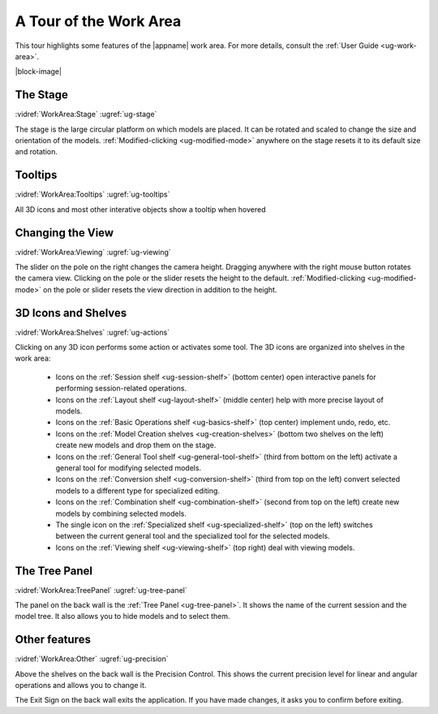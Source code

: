 A Tour of the Work Area
-----------------------

This tour highlights some features of the |appname| work area. For more
details, consult the :ref:`User Guide <ug-work-area>`.

.. incvideo:: WorkArea

|block-image|

The Stage
.........

:vidref:`WorkArea:Stage`
:ugref:`ug-stage`

The stage is the large circular platform on which models are placed. It can be
rotated and scaled to change the size and orientation of the models.
:ref:`Modified-clicking <ug-modified-mode>` anywhere on the stage resets it to
its default size and rotation.

Tooltips
........

:vidref:`WorkArea:Tooltips`
:ugref:`ug-tooltips`

All 3D icons and most other interative objects show a tooltip when hovered

Changing the View
.................

:vidref:`WorkArea:Viewing`
:ugref:`ug-viewing`

The slider on the pole on the right changes the camera height. Dragging
anywhere with the right mouse button rotates the camera view.  Clicking on the
pole or the slider resets the height to the default. :ref:`Modified-clicking
<ug-modified-mode>` on the pole or slider resets the view direction in addition
to the height.

3D Icons and Shelves
....................

:vidref:`WorkArea:Shelves`
:ugref:`ug-actions`

Clicking on any 3D icon performs some action or activates some tool. The 3D
icons are organized into shelves in the work area:

  - Icons on the :ref:`Session shelf <ug-session-shelf>` (bottom center) open
    interactive panels for performing session-related operations.
  - Icons on the :ref:`Layout shelf <ug-layout-shelf>` (middle center) help
    with more precise layout of models.
  - Icons on the :ref:`Basic Operations shelf <ug-basics-shelf>` (top center)
    implement undo, redo, etc.
  - Icons on the :ref:`Model Creation shelves <ug-creation-shelves>` (bottom
    two shelves on the left) create new models and drop them on the stage.
  - Icons on the :ref:`General Tool shelf <ug-general-tool-shelf>` (third from
    bottom on the left) activate a general tool for modifying selected models.
  - Icons on the :ref:`Conversion shelf <ug-conversion-shelf>` (third from top
    on the left) convert selected models to a different type for specialized
    editing.
  - Icons on the :ref:`Combination shelf <ug-combination-shelf>` (second from
    top on the left) create new models by combining selected models.
  - The single icon on the :ref:`Specialized shelf <ug-specialized-shelf>` (top
    on the left) switches between the current general tool and the specialized
    tool for the selected models.
  - Icons on the :ref:`Viewing shelf <ug-viewing-shelf>` (top right) deal with
    viewing models.

The Tree Panel
..............

:vidref:`WorkArea:TreePanel`
:ugref:`ug-tree-panel`

The panel on the back wall is the :ref:`Tree Panel <ug-tree-panel>`. It shows
the name of the current session and the model tree. It also allows you to hide
models and to select them.

Other features
..............

:vidref:`WorkArea:Other`
:ugref:`ug-precision`

Above the shelves on the back wall is the Precision Control. This shows the
current precision level for linear and angular operations and allows you to
change it.

The Exit Sign on the back wall exits the application. If you have made changes,
it asks you to confirm before exiting.
